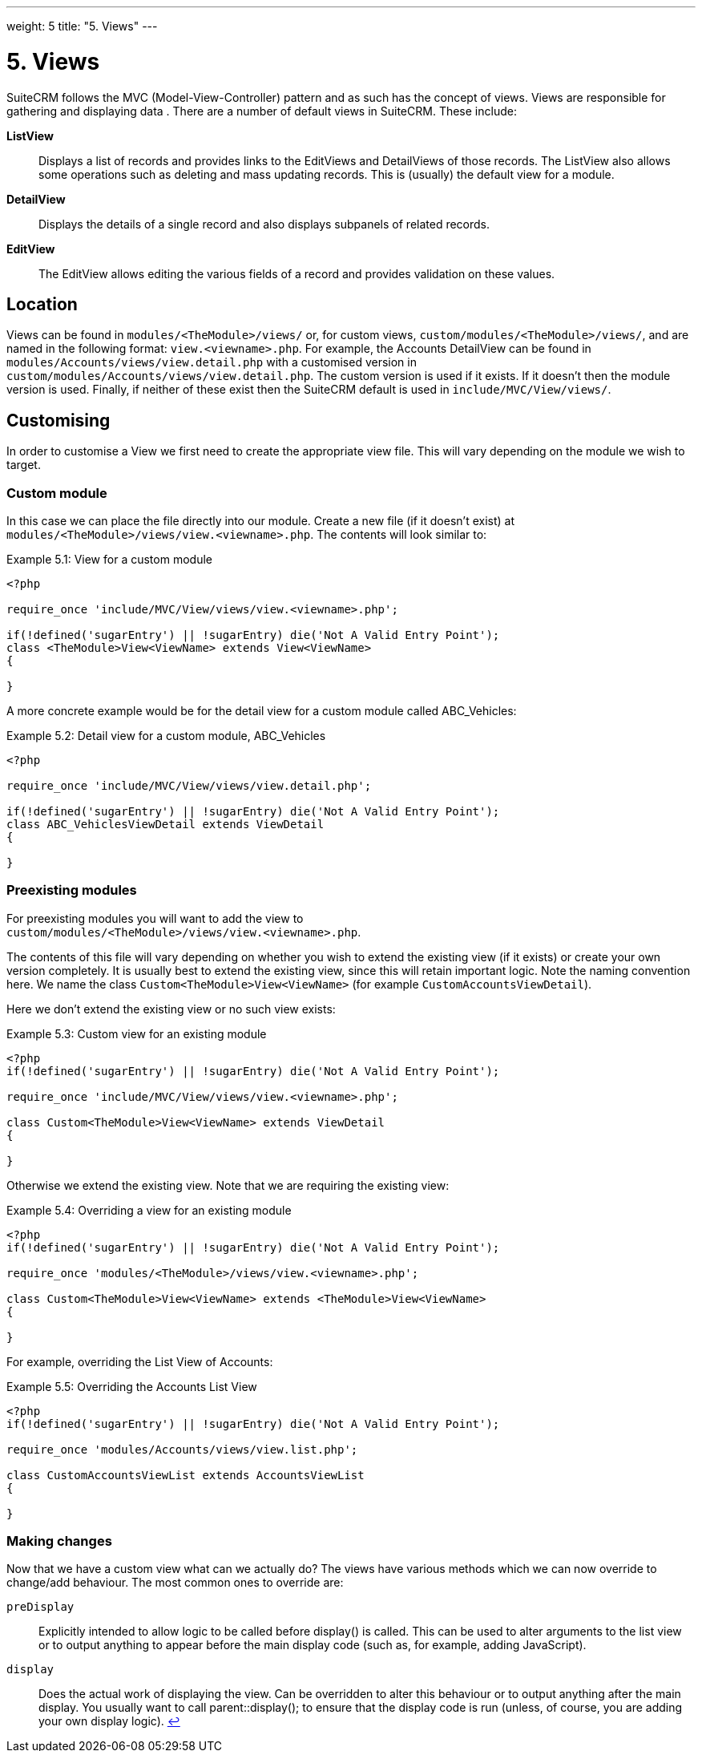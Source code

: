 
---
weight: 5
title: "5. Views"
---

= 5. Views

SuiteCRM follows the MVC (Model-View-Controller) pattern and as such has
the concept of views. Views are responsible for gathering and displaying
data . There are a number of default views in SuiteCRM. These include:

*ListView*::
  Displays a list of records and provides links to the EditViews and
  DetailViews of those records. The ListView also allows some operations
  such as deleting and mass updating records. This is (usually) the
  default view for a module.
*DetailView*::
  Displays the details of a single record and also displays subpanels of
  related records.
*EditView*::
  The EditView allows editing the various fields of a record and
  provides validation on these values.

== Location

Views can be found in `modules/<TheModule>/views/` or, for custom
views, `custom/modules/<TheModule>/views/`, and are named in the following
format: `view.<viewname>.php`. For example, the Accounts DetailView can
be found in `modules/Accounts/views/view.detail.php` with a customised
version in `custom/modules/Accounts/views/view.detail.php`. The custom
version is used if it exists. If it doesn’t then the module version is
used. Finally, if neither of these exist then the SuiteCRM default is
used in `include/MVC/View/views/`.

== Customising

In order to customise a View we first need to create the appropriate
view file. This will vary depending on the module we wish to target.

=== Custom module

In this case we can place the file directly into our module. Create a
new file (if it doesn’t exist) at
`modules/<TheModule>/views/view.<viewname>.php`. The contents will look
similar to:

.Example 5.1: View for a custom module
[source,php]
----
<?php

require_once 'include/MVC/View/views/view.<viewname>.php';

if(!defined('sugarEntry') || !sugarEntry) die('Not A Valid Entry Point');
class <TheModule>View<ViewName> extends View<ViewName>
{

}
----



A more concrete example would be for the detail view for a custom module
called ABC_Vehicles:

.Example 5.2: Detail view for a custom module, ABC_Vehicles
[source,php]
----
<?php

require_once 'include/MVC/View/views/view.detail.php';

if(!defined('sugarEntry') || !sugarEntry) die('Not A Valid Entry Point');
class ABC_VehiclesViewDetail extends ViewDetail
{

}
----



=== Preexisting modules

For preexisting modules you will want to add the view to +
`custom/modules/<TheModule>/views/view.<viewname>.php`.

The contents of this file will vary depending on whether you wish to
extend the existing view (if it exists) or create your own version
completely. It is usually best to extend the existing view, since this
will retain important logic. Note the naming convention here. We name
the class `Custom<TheModule>View<ViewName>` (for example
`CustomAccountsViewDetail`).

Here we don’t extend the existing view or no such view exists:

.Example 5.3: Custom view for an existing module
[source,php]
----
<?php
if(!defined('sugarEntry') || !sugarEntry) die('Not A Valid Entry Point');

require_once 'include/MVC/View/views/view.<viewname>.php';

class Custom<TheModule>View<ViewName> extends ViewDetail
{

}
----



Otherwise we extend the existing view. Note that we are requiring the
existing view:

.Example 5.4: Overriding a view for an existing module
[source,php]
----
<?php
if(!defined('sugarEntry') || !sugarEntry) die('Not A Valid Entry Point');

require_once 'modules/<TheModule>/views/view.<viewname>.php';

class Custom<TheModule>View<ViewName> extends <TheModule>View<ViewName>
{

}
----



For example, overriding the List View of Accounts:

.Example 5.5: Overriding the Accounts List View
[source,php]
----
<?php
if(!defined('sugarEntry') || !sugarEntry) die('Not A Valid Entry Point');

require_once 'modules/Accounts/views/view.list.php';

class CustomAccountsViewList extends AccountsViewList
{

}
----



=== Making changes

Now that we have a custom view what can we actually do? The views have
various methods which we can now override to change/add behaviour. The
most common ones to override are:

`preDisplay`::
  Explicitly intended to allow logic to be called before display() is
  called. This can be used to alter arguments to the list view or to
  output anything to appear before the main display code (such as, for
  example, adding JavaScript).
`display`::
  Does the actual work of displaying the view. Can be overridden to
  alter this behaviour or to output anything after the main display. You
  usually want to call parent::display(); to ensure that the display
  code is run (unless, of course, you are adding your own display
  logic). link:../views[↩]
